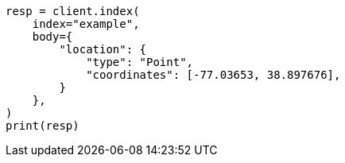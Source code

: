 // mapping/types/geo-shape.asciidoc:165

[source, python]
----
resp = client.index(
    index="example",
    body={
        "location": {
            "type": "Point",
            "coordinates": [-77.03653, 38.897676],
        }
    },
)
print(resp)
----